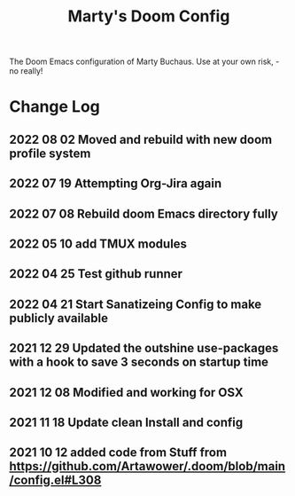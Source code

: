 #+TITLE: Marty's Doom Config

The Doom Emacs configuration of Marty Buchaus. Use at your own risk, - no really!


* Change Log
** 2022 08 02 Moved and rebuild with new doom profile system
** 2022 07 19 Attempting Org-Jira again
** 2022 07 08 Rebuild doom Emacs directory fully
** 2022 05 10 add TMUX modules
** 2022 04 25 Test github runner
** 2022 04 21 Start Sanatizeing Config to make publicly available
** 2021 12 29 Updated the outshine use-packages with a hook to save 3 seconds on startup time
** 2021 12 08 Modified and working for OSX
** 2021 11 18 Update clean Install and config
** 2021 10 12 added code from Stuff from  https://github.com/Artawower/.doom/blob/main/config.el#L308
